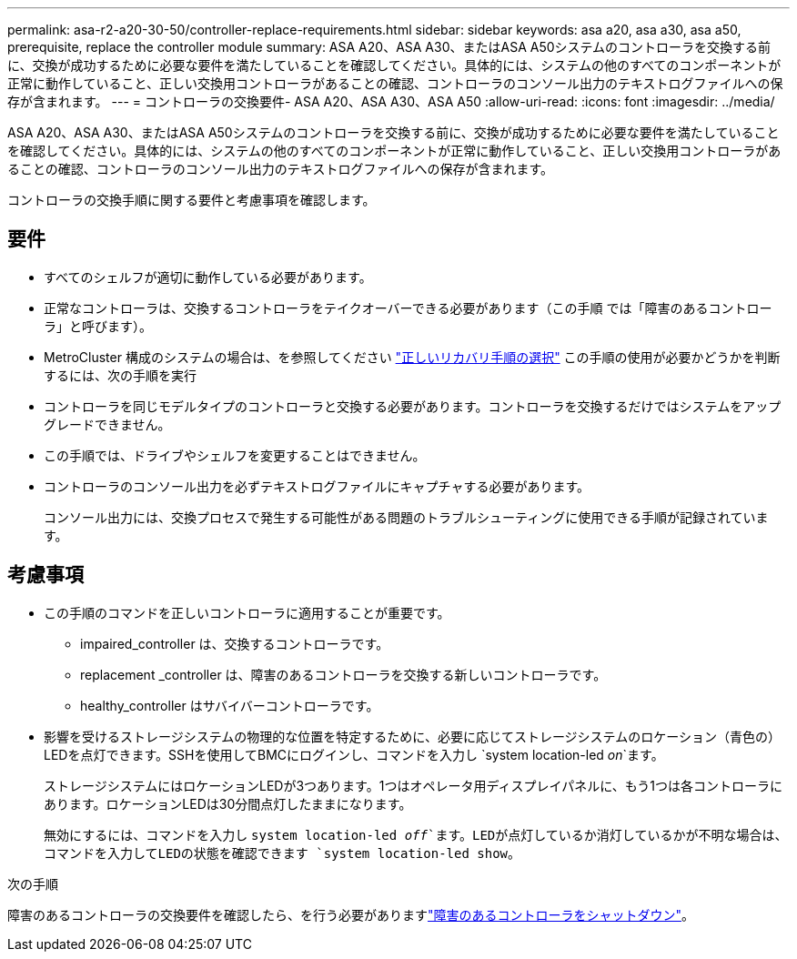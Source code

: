 ---
permalink: asa-r2-a20-30-50/controller-replace-requirements.html 
sidebar: sidebar 
keywords: asa a20, asa a30, asa a50, prerequisite, replace the controller module 
summary: ASA A20、ASA A30、またはASA A50システムのコントローラを交換する前に、交換が成功するために必要な要件を満たしていることを確認してください。具体的には、システムの他のすべてのコンポーネントが正常に動作していること、正しい交換用コントローラがあることの確認、コントローラのコンソール出力のテキストログファイルへの保存が含まれます。 
---
= コントローラの交換要件- ASA A20、ASA A30、ASA A50
:allow-uri-read: 
:icons: font
:imagesdir: ../media/


[role="lead"]
ASA A20、ASA A30、またはASA A50システムのコントローラを交換する前に、交換が成功するために必要な要件を満たしていることを確認してください。具体的には、システムの他のすべてのコンポーネントが正常に動作していること、正しい交換用コントローラがあることの確認、コントローラのコンソール出力のテキストログファイルへの保存が含まれます。

コントローラの交換手順に関する要件と考慮事項を確認します。



== 要件

* すべてのシェルフが適切に動作している必要があります。
* 正常なコントローラは、交換するコントローラをテイクオーバーできる必要があります（この手順 では「障害のあるコントローラ」と呼びます）。
* MetroCluster 構成のシステムの場合は、を参照してください https://docs.netapp.com/us-en/ontap-metrocluster/disaster-recovery/concept_choosing_the_correct_recovery_procedure_parent_concept.html["正しいリカバリ手順の選択"] この手順の使用が必要かどうかを判断するには、次の手順を実行
* コントローラを同じモデルタイプのコントローラと交換する必要があります。コントローラを交換するだけではシステムをアップグレードできません。
* この手順では、ドライブやシェルフを変更することはできません。
* コントローラのコンソール出力を必ずテキストログファイルにキャプチャする必要があります。
+
コンソール出力には、交換プロセスで発生する可能性がある問題のトラブルシューティングに使用できる手順が記録されています。





== 考慮事項

* この手順のコマンドを正しいコントローラに適用することが重要です。
+
** impaired_controller は、交換するコントローラです。
** replacement _controller は、障害のあるコントローラを交換する新しいコントローラです。
** healthy_controller はサバイバーコントローラです。


* 影響を受けるストレージシステムの物理的な位置を特定するために、必要に応じてストレージシステムのロケーション（青色の）LEDを点灯できます。SSHを使用してBMCにログインし、コマンドを入力し `system location-led _on_`ます。
+
ストレージシステムにはロケーションLEDが3つあります。1つはオペレータ用ディスプレイパネルに、もう1つは各コントローラにあります。ロケーションLEDは30分間点灯したままになります。

+
無効にするには、コマンドを入力し `system location-led _off_`ます。LEDが点灯しているか消灯しているかが不明な場合は、コマンドを入力してLEDの状態を確認できます `system location-led show`。



.次の手順
障害のあるコントローラの交換要件を確認したら、を行う必要がありますlink:controller-replace-shutdown.html["障害のあるコントローラをシャットダウン"]。
